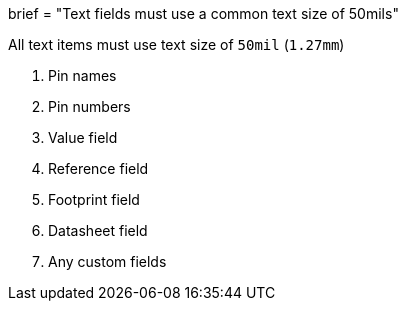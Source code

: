 +++
brief = "Text fields must use a common text size of 50mils"
+++

All text items must use text size of `50mil` (`1.27mm`)

1. Pin names
1. Pin numbers
1. Value field
1. Reference field
1. Footprint field
1. Datasheet field
1. Any custom fields